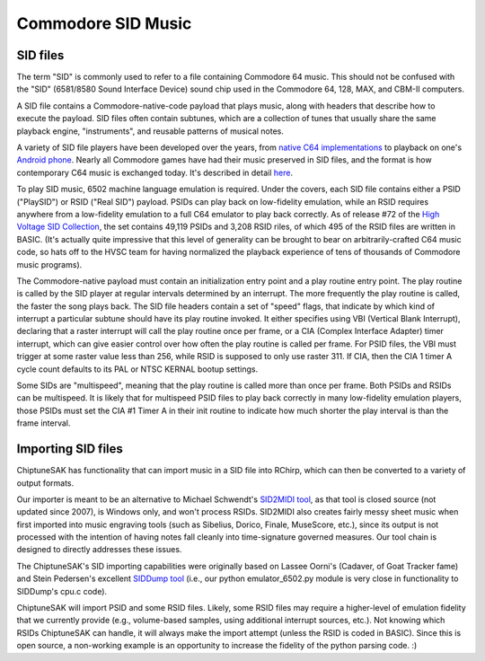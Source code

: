 
===================
Commodore SID Music
===================

SID files
+++++++++

The term "SID" is commonly used to refer to a file containing Commodore 64 music.  This should not be confused with the "SID" (6581/8580 Sound Interface Device) sound chip used in the Commodore 64, 128, MAX, and CBM-II computers.

A SID file contains a Commodore-native-code payload that plays music, along with headers that describe how to execute the payload.  SID files often contain subtunes, which are a collection of tunes that usually share the same playback engine, "instruments", and reusable patterns of musical notes.

A variety of SID file players have been developed over the years, from `native C64 implementations <https://sourceforge.net/projects/sidplay64/>`_  to playback on one's `Android phone <https://play.google.com/store/apps/details?id=org.garageapps.android.sidamp>`_.  Nearly all Commodore games have had their music preserved in SID files, and the format is how contemporary C64 music is exchanged today.  It's described in detail `here <https://www.hvsc.c64.org/download/C64Music/DOCUMENTS/SID_file_format.txt>`_.

To play SID music, 6502 machine language emulation is required.  Under the covers, each SID file contains either a PSID ("PlaySID") or RSID ("Real SID") payload.  PSIDs can play back on low-fidelity emulation, while an RSID requires anywhere from a low-fidelity emulation to a full C64 emulator to play back correctly.   As of release #72 of the `High Voltage SID Collection <https://www.hvsc.c64.org/>`_, the set contains 49,119 PSIDs and 3,208 RSID riles, of which 495 of the RSID files are written in BASIC.   (It's actually quite impressive that this level of generality can be brought to bear on arbitrarily-crafted C64 music code, so hats off to the HVSC team for having normalized the playback experience of tens of thousands of Commodore music programs).

The Commodore-native payload must contain an initialization entry point and a play routine entry point.  The play routine is called by the SID player at regular intervals determined by an interrupt.  The more frequently the play routine is called, the faster the song plays back.  The SID file headers contain a set of "speed" flags, that indicate by which kind of interrupt a particular subtune should have its play routine invoked.  It either specifies using VBI (Vertical Blank Interrupt), declaring that a raster interrupt will call the play routine once per frame, or a CIA (Complex Interface Adapter) timer interrupt, which can give easier control over how often the play routine is called per frame.  For PSID files, the VBI must trigger at some raster value less than 256, while RSID is supposed to only use raster 311.  If CIA, then the CIA 1 timer A cycle count defaults to its PAL or NTSC KERNAL bootup settings.

Some SIDs are "multispeed", meaning that the play routine is called more than once per frame.  Both PSIDs and RSIDs can be multispeed.  It is likely that for multispeed PSID files to play back correctly in many low-fidelity emulation players, those PSIDs must set the CIA #1 Timer A in their init routine to indicate how much shorter the play interval is than the frame interval.


Importing SID files
+++++++++++++++++++

ChiptuneSAK has functionality that can import music in a SID file into RChirp, which can then be converted to a variety of output formats.

Our importer is meant to be an alternative to Michael Schwendt's `SID2MIDI tool <https://csdb.dk/release/?id=136776>`_, as that tool is closed source (not updated since 2007), is Windows only, and won't process RSIDs.  SID2MIDI also creates fairly messy sheet music when first imported into music engraving tools (such as Sibelius, Dorico, Finale, MuseScore, etc.), since its output is not processed with the intention of having notes fall cleanly into time-signature governed measures.  Our tool chain is designed to directly addresses these issues.

The ChiptuneSAK's SID importing capabilities were originally based on Lassee Oorni's (Cadaver, of Goat Tracker fame) and Stein Pedersen's excellent `SIDDump tool <https://csdb.dk/release/?id=192079>`_ (i.e., our python emulator_6502.py module is very close in functionality to SIDDump's cpu.c code).

ChiptuneSAK will import PSID and some RSID files.  Likely, some RSID files may require a higher-level of emulation fidelity that we currently provide (e.g., volume-based samples, using additional interrupt sources, etc.).  Not knowing which RSIDs ChiptuneSAK can handle, it will always make the import attempt (unless the RSID is coded in BASIC).  Since this is open source, a non-working example is an opportunity to increase the fidelity of the python parsing code. :)

